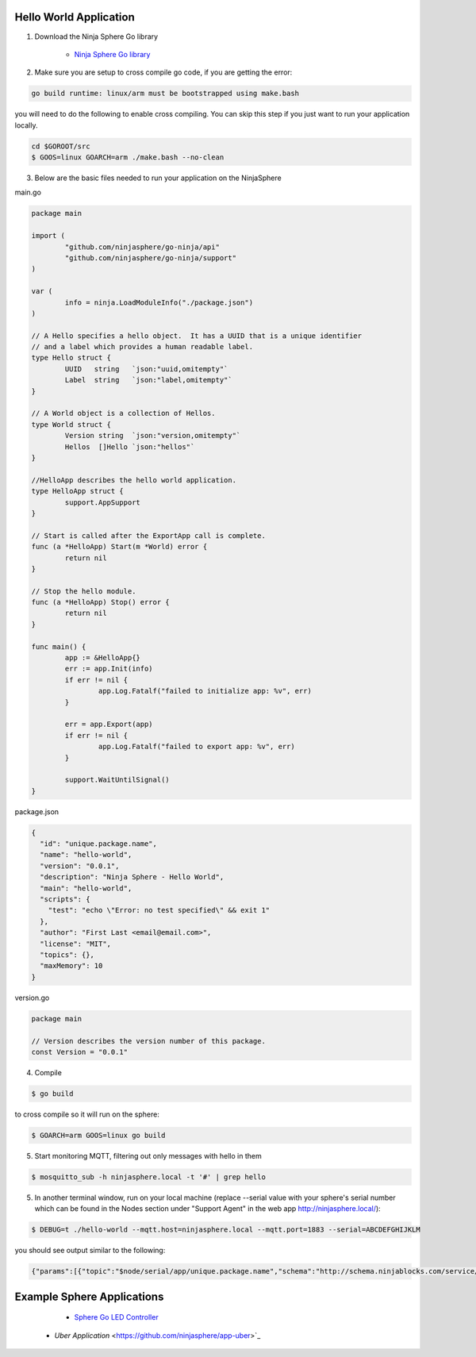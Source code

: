 Hello World Application
========================

1. Download the Ninja Sphere Go library

	* `Ninja Sphere Go library <https://github.com/ninjasphere/go-ninja>`_

2. Make sure you are setup to cross compile go code, if you are getting the error:

.. code-block:: bash

    go build runtime: linux/arm must be bootstrapped using make.bash

you will need to do the following to enable cross compiling. You can skip this step if you just want to run your application locally.

.. code-block:: bash

    cd $GOROOT/src
    $ GOOS=linux GOARCH=arm ./make.bash --no-clean


3. Below are the basic files needed to run your application on the NinjaSphere

main.go

.. code-block:: go

	package main
	
	import (
		"github.com/ninjasphere/go-ninja/api"
		"github.com/ninjasphere/go-ninja/support"
	)

	var (
		info = ninja.LoadModuleInfo("./package.json")
	)
	
	// A Hello specifies a hello object.  It has a UUID that is a unique identifier
	// and a label which provides a human readable label.
	type Hello struct {
		UUID   string	`json:"uuid,omitempty"`
		Label  string	`json:"label,omitempty"`
	}

	// A World object is a collection of Hellos.
	type World struct {
		Version string  `json:"version,omitempty"`
		Hellos  []Hello `json:"hellos"`
	}

	//HelloApp describes the hello world application.
	type HelloApp struct {
		support.AppSupport
	}
	
	// Start is called after the ExportApp call is complete.
	func (a *HelloApp) Start(m *World) error {
		return nil
	}
	
	// Stop the hello module.
	func (a *HelloApp) Stop() error {
		return nil
	}
	
	func main() {
		app := &HelloApp{}
		err := app.Init(info)
		if err != nil {
			app.Log.Fatalf("failed to initialize app: %v", err)
		}
	
		err = app.Export(app)
		if err != nil {
			app.Log.Fatalf("failed to export app: %v", err)
		}
	
		support.WaitUntilSignal()
	}

package.json

.. code-block:: json

	{
	  "id": "unique.package.name",
	  "name": "hello-world",
	  "version": "0.0.1",
	  "description": "Ninja Sphere - Hello World",
	  "main": "hello-world",
	  "scripts": {
	    "test": "echo \"Error: no test specified\" && exit 1"
	  },
	  "author": "First Last <email@email.com>",
	  "license": "MIT",
	  "topics": {},
	  "maxMemory": 10
	}


version.go

.. code-block:: go

	package main

	// Version describes the version number of this package.
	const Version = "0.0.1"


4. Compile

.. code-block:: bash

    $ go build


to cross compile so it will run on the sphere:

.. code-block:: bash

    $ GOARCH=arm GOOS=linux go build

5. Start monitoring MQTT, filtering out only messages with hello in them

.. code-block:: bash

    $ mosquitto_sub -h ninjasphere.local -t '#' | grep hello

5. In another terminal window, run on your local machine (replace --serial value with your sphere's serial number which can be found in the Nodes section under "Support Agent" in the web app http://ninjasphere.local/):

.. code-block:: bash

    $ DEBUG=t ./hello-world --mqtt.host=ninjasphere.local --mqtt.port=1883 --serial=ABCDEFGHIJKLM


you should see output similar to the following:

.. code-block:: bash

    {"params":[{"topic":"$node/serial/app/unique.package.name","schema":"http://schema.ninjablocks.com/service/app","supportedMethods":["setLogLevel","start","stop"],"supportedEvents":[],"id":"unique.package.name","name":"hello-world","version":"0.0.1","description":"Ninja Sphere - Hello World","author":"First Last \u003cemail@email.com\u003e","license":"MIT"}],"jsonrpc":"2.0","time":1434509228860}

Example Sphere Applications
===========================

	* `Sphere Go LED Controller <https://github.com/ninjasphere/sphere-go-led-controller>`_
    * `Uber Application` <https://github.com/ninjasphere/app-uber>`_
